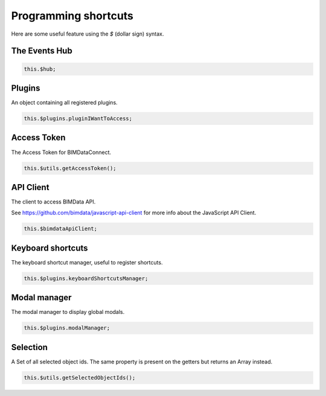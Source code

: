 ======================
Programming shortcuts
======================

Here are some useful feature using the `$` (dollar sign) syntax.


The Events Hub
===============

.. code-block:: javascript

   this.$hub;

.. seealso::
    
    Learn about :doc:`all events <events>` you can listen to.


Plugins
========

An object containing all registered plugins.

.. code-block:: javascript

   this.$plugins.pluginIWantToAccess;


Access Token
===============

The Access Token for BIMDataConnect.

.. code-block:: javascript

   this.$utils.getAccessToken();


API Client
============

The client to access BIMData API. 

See https://github.com/bimdata/javascript-api-client for more info about the JavaScript API Client.

.. code-block:: javascript

   this.$bimdataApiClient;


Keyboard shortcuts
======================

The keyboard shortcut manager, useful to register shortcuts.

.. code-block:: javascript

   this.$plugins.keyboardShortcutsManager;

.. seealso::
    
    Read also about :doc:`how-to customize keyboards shortcuts <customize_right_click>`


Modal manager
================

The modal manager to display global modals.

.. code-block:: javascript
   
   this.$plugins.modalManager;

.. seealso::
    
    Read more :doc:`about async plugins <async_plugins>`.


Selection
=============

A Set of all selected object ids. The same property is present on the getters but returns an Array instead.

.. code-block:: javascript

   this.$utils.getSelectedObjectIds();